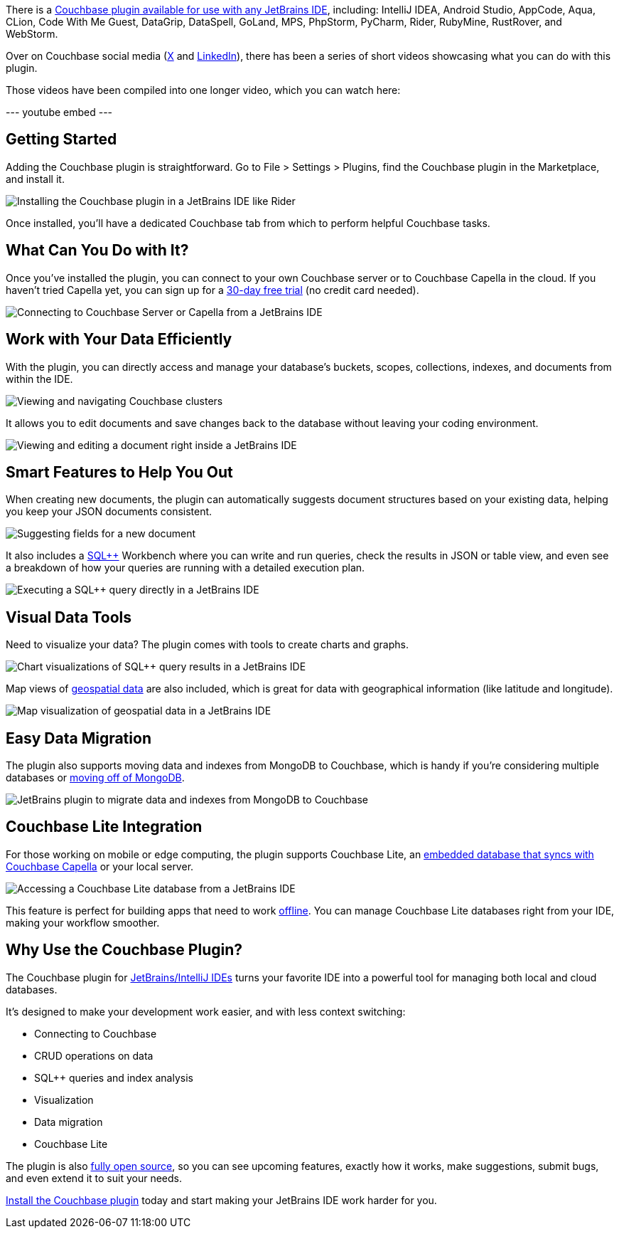 :imagesdir: images
:meta-description: 
:title: A Tour of the Couchbase JetBrains Plugin for Developers
:slug: A-Tour-Couchbase-JetBrains-Plugin-Developers
:focus-keyword: ?
:categories: Copmmunity, Partners, I'm not sure?
:tags: JetBrains, IntelliJ, plugin, 
:heroimage: TBD
:wordcounttarget: 

There is a link:https://plugins.jetbrains.com/plugin/22131-couchbase[Couchbase plugin available for use with any JetBrains IDE], including: IntelliJ IDEA, Android Studio, AppCode, Aqua, CLion, Code With Me Guest, DataGrip, DataSpell, GoLand, MPS, PhpStorm, PyCharm, Rider, RubyMine, RustRover, and WebStorm.

Over on Couchbase social media (link:https://twitter.com/couchbase[X] and link:https://www.linkedin.com/company/couchbase[LinkedIn]), there has been a series of short videos showcasing what you can do with this plugin.

Those videos have been compiled into one longer video, which you can watch here:

--- youtube embed ---

## Getting Started

Adding the Couchbase plugin is straightforward. Go to File > Settings > Plugins, find the Couchbase plugin in the Marketplace, and install it.

image:15401-installing-plugin.png[Installing the Couchbase plugin in a JetBrains IDE like Rider]

Once installed, you'll have a dedicated Couchbase tab from which to perform helpful Couchbase tasks.

## What Can You Do with It?

Once you've installed the plugin, you can connect to your own Couchbase server or to Couchbase Capella in the cloud. If you haven't tried Capella yet, you can sign up for a link:https://www.couchbase.com/products/capella/[30-day free trial] (no credit card needed).

image:15402-connecting-to-couchbase-from-jetbrains.png[Connecting to Couchbase Server or Capella from a JetBrains IDE]

## Work with Your Data Efficiently

With the plugin, you can directly access and manage your database's buckets, scopes, collections, indexes, and documents from within the IDE.

image:15403-navigating-cluster-bucket-scope-collection.png[Viewing and navigating Couchbase clusters, buckets, scopes, collections, and documents]

It allows you to edit documents and save changes back to the database without leaving your coding environment.

image:15404-viewing-editing-document.png[Viewing and editing a document right inside a JetBrains IDE]

## Smart Features to Help You Out

When creating new documents, the plugin can automatically suggests document structures based on your existing data, helping you keep your JSON documents consistent.

image:15405-suggest-fields.png[Suggesting fields for a new document, based on existing data]

It also includes a link:https://www.couchbase.com/sqlplusplus/[SQL++] Workbench where you can write and run queries, check the results in JSON or table view, and even see a breakdown of how your queries are running with a detailed execution plan.

image:15406-query-execution.png[Executing a SQL++ query directly in a JetBrains IDE]

## Visual Data Tools

Need to visualize your data? The plugin comes with tools to create charts and graphs.

image:15407-chart-visualization.png[Chart visualizations of SQL++ query results in a JetBrains IDE]

Map views of link:https://www.couchbase.com/blog/how-to-geospatial-polygon-search/[geospatial data] are also included, which is great for data with geographical information (like latitude and longitude).

image:15408-map-visualization.png[Map visualization of geospatial data in a JetBrains IDE]

## Easy Data Migration

The plugin also supports moving data and indexes from MongoDB to Couchbase, which is handy if you're considering multiple databases or link:https://www.couchbase.com/comparing-couchbase-vs-mongodb/[moving off of MongoDB].

image:15409-mongodb-migration-to-couchbase.png[JetBrains plugin to migrate data and indexes from MongoDB to Couchbase]

## Couchbase Lite Integration

For those working on mobile or edge computing, the plugin supports Couchbase Lite, an link:https://www.couchbase.com/products/mobile/[embedded database that syncs with Couchbase Capella] or your local server.

image:15410-couchbase-lite.png[Accessing a Couchbase Lite database from a JetBrains IDE]

This feature is perfect for building apps that need to work link:https://www.couchbase.com/blog/couchbase-offline-first-app-use-cases/[offline]. You can manage Couchbase Lite databases right from your IDE, making your workflow smoother.

## Why Use the Couchbase Plugin?

The Couchbase plugin for link:https://www.jetbrains.com/[JetBrains/IntelliJ IDEs] turns your favorite IDE into a powerful tool for managing both local and cloud databases.

It's designed to make your development work easier, and with less context switching:

* Connecting to Couchbase
* CRUD operations on data
* SQL++ queries and index analysis
* Visualization
* Data migration
* Couchbase Lite

The plugin is also link:https://github.com/couchbaselabs/couchbase_jetbrains_plugin[fully open source], so you can see upcoming features, exactly how it works, make suggestions, submit bugs, and even extend it to suit your needs.

link:https://plugins.jetbrains.com/plugin/22131-couchbase[Install the Couchbase plugin] today and start making your JetBrains IDE work harder for you.